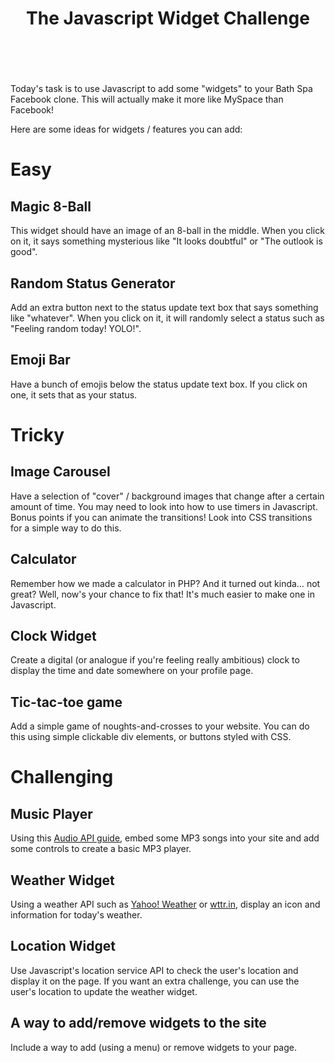 #+TITLE:The Javascript Widget Challenge
#+HTML:<br>

Today's task is to use Javascript to add some "widgets" to your Bath Spa Facebook clone. This will actually make it more like MySpace than Facebook!

Here are some ideas for widgets / features you can add:

* Easy

** Magic 8-Ball
This widget should have an image of an 8-ball in the middle. When you click on it, it says something mysterious like "It looks doubtful" or "The outlook is good".

** Random Status Generator
Add an extra button next to the status update text box that says something like "whatever". When you click on it, it will randomly select a status such as "Feeling random today! YOLO!".

** Emoji Bar
Have a bunch of emojis below the status update text box. If you click on one, it sets that as your status.

* Tricky
** Image Carousel
Have a selection of "cover" / background images that change after a certain amount of time. You may need to look into how to use timers in Javascript. Bonus points if you can animate the transitions! Look into CSS transitions for a simple way to do this.

** Calculator
Remember how we made a calculator in PHP? And it turned out kinda... not great? Well, now's your chance to fix that! It's much easier to make one in Javascript.

** Clock Widget
Create a digital (or analogue if you're feeling really ambitious) clock to display the time and date somewhere on your profile page.

** Tic-tac-toe game
Add a simple game of noughts-and-crosses to your website. You can do this using simple clickable div elements, or buttons styled with CSS.

* Challenging

** Music Player
Using this [[./multimedia.html][Audio API guide]], embed some MP3 songs into your site and add some controls to create a basic MP3 player.

** Weather Widget
Using a weather API such as [[https://developer.yahoo.com/weather][Yahoo! Weather]] or [[http://wttr.in][wttr.in]], display an icon and information for today's weather.

** Location Widget
Use Javascript's location service API to check the user's location and display it on the page. If you want an extra challenge, you can use the user's location to update the weather widget.

** A way to add/remove widgets to the site
Include a way to add (using a menu) or remove widgets to your page.

